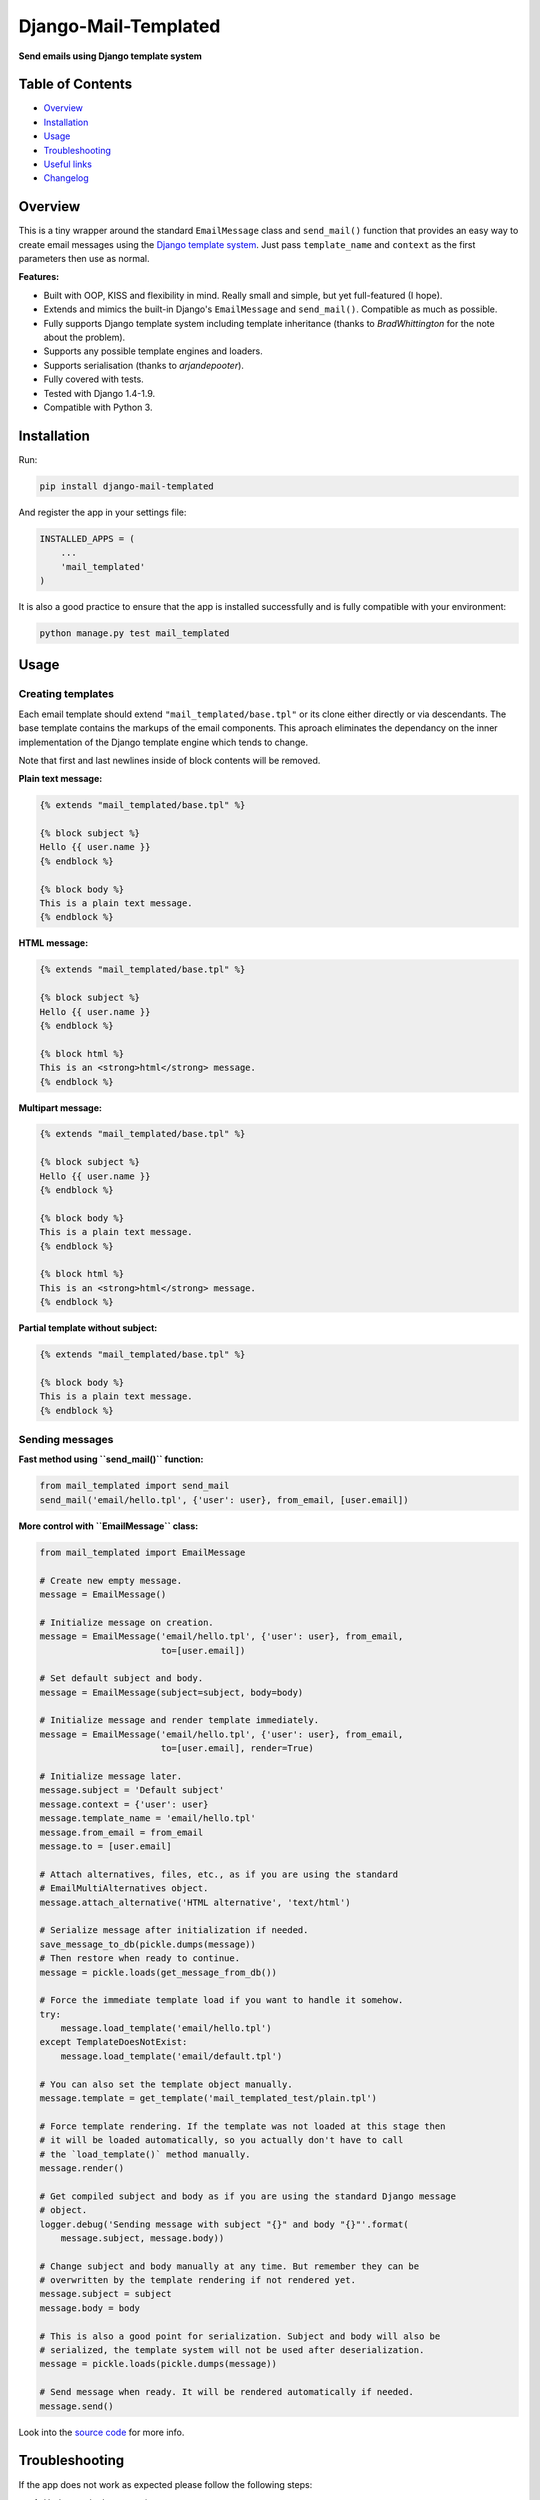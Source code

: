 ==============================
Django-Mail-Templated
==============================

**Send emails using Django template system**

Table of Contents
=================

*   `Overview`_

*   `Installation`_

*   `Usage`_

*   `Troubleshooting`_

*   `Useful links`_

*   `Changelog <https://github.com/artemrizhov/django-mail-templated/blob/master/CHANGELOG.rst>`_

Overview
=================

This is a tiny wrapper around the standard ``EmailMessage`` class and
``send_mail()`` function that provides an easy way to create email messages
using the `Django template system
<https://docs.djangoproject.com/es/1.9/topics/templates/>`_.
Just pass ``template_name`` and ``context`` as the first parameters then use as
normal.

**Features:**

* Built with OOP, KISS and flexibility in mind. Really small and simple, but
  yet full-featured (I hope).

* Extends and mimics the built-in Django's ``EmailMessage`` and
  ``send_mail()``. Compatible as much as possible.

* Fully supports Django template system including template inheritance
  (thanks to *BradWhittington* for the note about the problem).

* Supports any possible template engines and loaders.

* Supports serialisation (thanks to *arjandepooter*).

* Fully covered with tests.

* Tested with Django 1.4-1.9.

* Compatible with Python 3.


Installation
=================

Run:

.. code-block:: console

    pip install django-mail-templated

And register the app in your settings file:

.. code-block:: python

    INSTALLED_APPS = (
        ...
        'mail_templated'
    )

It is also a good practice to ensure that the app is installed successfully and
is fully compatible with your environment:

.. code-block:: console

    python manage.py test mail_templated

Usage
=================

Creating templates
------------------

Each email template should extend ``"mail_templated/base.tpl"`` or its clone
either directly or via descendants.
The base template contains the markups of the email components. This aproach eliminates the dependancy on the inner implementation of the Django template engine which tends to change.

Note that first and last newlines inside of block contents will be removed.

**Plain text message:**

.. code-block:: html+django

    {% extends "mail_templated/base.tpl" %}

    {% block subject %}
    Hello {{ user.name }}
    {% endblock %}

    {% block body %}
    This is a plain text message.
    {% endblock %}

**HTML message:**

.. code-block:: html+django

    {% extends "mail_templated/base.tpl" %}

    {% block subject %}
    Hello {{ user.name }}
    {% endblock %}

    {% block html %}
    This is an <strong>html</strong> message.
    {% endblock %}

**Multipart message:**

.. code-block:: html+django

    {% extends "mail_templated/base.tpl" %}

    {% block subject %}
    Hello {{ user.name }}
    {% endblock %}

    {% block body %}
    This is a plain text message.
    {% endblock %}

    {% block html %}
    This is an <strong>html</strong> message.
    {% endblock %}

**Partial template without subject:**

.. code-block:: html+django

    {% extends "mail_templated/base.tpl" %}

    {% block body %}
    This is a plain text message.
    {% endblock %}

Sending messages
----------------

**Fast method using ``send_mail()`` function:**

.. code-block:: python

    from mail_templated import send_mail
    send_mail('email/hello.tpl', {'user': user}, from_email, [user.email])

**More control with ``EmailMessage`` class:**

.. code-block:: python

    from mail_templated import EmailMessage

    # Create new empty message.
    message = EmailMessage()

    # Initialize message on creation.
    message = EmailMessage('email/hello.tpl', {'user': user}, from_email,
                           to=[user.email])

    # Set default subject and body.
    message = EmailMessage(subject=subject, body=body)

    # Initialize message and render template immediately.
    message = EmailMessage('email/hello.tpl', {'user': user}, from_email,
                           to=[user.email], render=True)

    # Initialize message later.
    message.subject = 'Default subject'
    message.context = {'user': user}
    message.template_name = 'email/hello.tpl'
    message.from_email = from_email
    message.to = [user.email]

    # Attach alternatives, files, etc., as if you are using the standard
    # EmailMultiAlternatives object.
    message.attach_alternative('HTML alternative', 'text/html')

    # Serialize message after initialization if needed.
    save_message_to_db(pickle.dumps(message))
    # Then restore when ready to continue.
    message = pickle.loads(get_message_from_db())

    # Force the immediate template load if you want to handle it somehow.
    try:
        message.load_template('email/hello.tpl')
    except TemplateDoesNotExist:
        message.load_template('email/default.tpl')

    # You can also set the template object manually.
    message.template = get_template('mail_templated_test/plain.tpl')

    # Force template rendering. If the template was not loaded at this stage then
    # it will be loaded automatically, so you actually don't have to call
    # the `load_template()` method manually.
    message.render()

    # Get compiled subject and body as if you are using the standard Django message
    # object.
    logger.debug('Sending message with subject "{}" and body "{}"'.format(
        message.subject, message.body))

    # Change subject and body manually at any time. But remember they can be
    # overwritten by the template rendering if not rendered yet.
    message.subject = subject
    message.body = body

    # This is also a good point for serialization. Subject and body will also be
    # serialized, the template system will not be used after deserialization.
    message = pickle.loads(pickle.dumps(message))

    # Send message when ready. It will be rendered automatically if needed.
    message.send()

Look into the `source code
<https://github.com/artemrizhov/django-mail-templated>`_
for more info.

Troubleshooting
=================

If the app does not work as expected please follow the following steps:

#.  Update to the latest version:

    .. code-block:: console

        pip install -U django-mail-templated

#.  Run tests within your current Django project environment:

    .. code-block:: console

        python manage.py test mail_templated

#.  Run tests in a standalone mode:

    .. code-block:: console

        python -m mail_templated.tests.run

#.  `Create a GitHub issue
    <https://github.com/artemrizhov/django-mail-templated/issues/new>`_.

You are also very welcome to try fixing the problem by yourself:

#.  Fork and clone the `GitHub repository
    <https://github.com/artemrizhov/django-mail-templated>`_.

#.  Add a test case that demonstrates the problem.

#.  Fix it and create a pull request.


Useful links
=================

* `Django template language
  <https://docs.djangoproject.com/es/1.9/ref/templates/language/>`_

* `Built-in template tags and filters
  <https://docs.djangoproject.com/es/1.9/ref/templates/builtins/>`_

* `The basics of Django template system
  <https://docs.djangoproject.com/es/1.9/topics/templates/>`_
